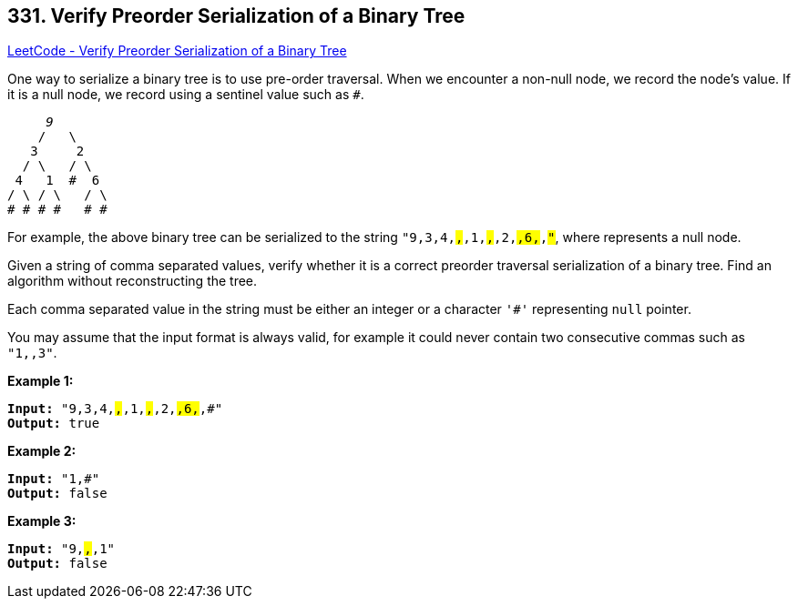 == 331. Verify Preorder Serialization of a Binary Tree

https://leetcode.com/problems/verify-preorder-serialization-of-a-binary-tree/[LeetCode - Verify Preorder Serialization of a Binary Tree]

One way to serialize a binary tree is to use pre-order traversal. When we encounter a non-null node, we record the node's value. If it is a null node, we record using a sentinel value such as `#`.

[subs="verbatim,quotes"]
----
     _9_
    /   \
   3     2
  / \   / \
 4   1  #  6
/ \ / \   / \
# # # #   # #
----

For example, the above binary tree can be serialized to the string `"9,3,4,#,#,1,#,#,2,#,6,#,#"`, where `#` represents a null node.

Given a string of comma separated values, verify whether it is a correct preorder traversal serialization of a binary tree. Find an algorithm without reconstructing the tree.

Each comma separated value in the string must be either an integer or a character `'#'` representing `null` pointer.

You may assume that the input format is always valid, for example it could never contain two consecutive commas such as `"1,,3"`.

*Example 1:*

[subs="verbatim,quotes"]
----
*Input:* `"9,3,4,#,#,1,#,#,2,#,6,#,#"`
*Output:* `true`
----

*Example 2:*

[subs="verbatim,quotes"]
----
*Input:* `"1,#"`
*Output:* `false`
----

*Example 3:*

[subs="verbatim,quotes"]
----
*Input:* `"9,#,#,1"`
*Output:* `false`
----

